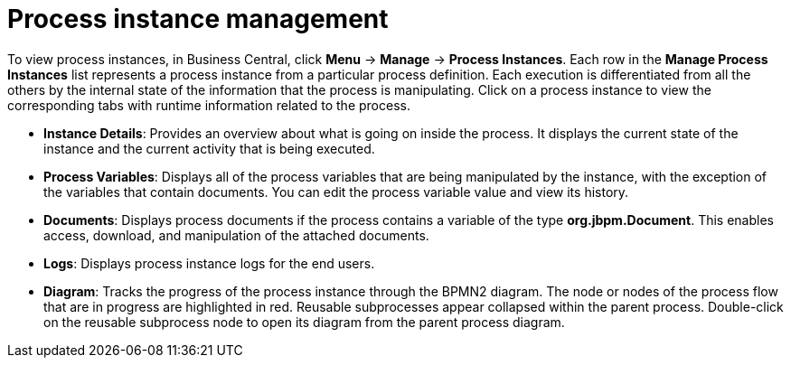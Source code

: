 [id='con-process-instance-details_{context}']
= Process instance management

To view process instances, in Business Central, click *Menu* -> *Manage* -> *Process Instances*. Each row in the *Manage Process Instances* list represents a process instance from a particular process definition. Each execution is differentiated from all the others by the internal state of the information that the process is manipulating. Click on a process instance to view the corresponding tabs with runtime information related to the process.

* *Instance Details*: Provides an overview about what is going on inside the process. It displays the current state of the instance and the current activity that is being executed.
* *Process Variables*: Displays all of the process variables that are being manipulated by the instance, with the exception of the variables that contain documents. You can edit the process variable value and view its history.
* *Documents*: Displays process documents if the process contains a variable of the type *org.jbpm.Document*. This enables access, download, and manipulation of the attached documents.
* *Logs*: Displays process instance logs for the end users.
* *Diagram*: Tracks the progress of the process instance through the BPMN2 diagram. The node or nodes of the process flow that are in progress are highlighted in red. Reusable subprocesses appear collapsed within the parent process. Double-click on the reusable subprocess node to open its diagram from the parent process diagram.
